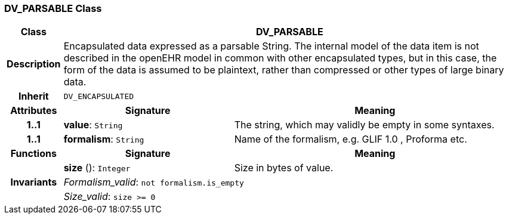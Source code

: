=== DV_PARSABLE Class

[cols="^1,3,5"]
|===
h|*Class*
2+^h|*DV_PARSABLE*

h|*Description*
2+a|Encapsulated data expressed as a parsable String. The internal model of the data item is not described in the openEHR model in common with other encapsulated types, but in this case, the form of the data is assumed to be plaintext, rather than compressed or other types of large binary data.

h|*Inherit*
2+|`DV_ENCAPSULATED`

h|*Attributes*
^h|*Signature*
^h|*Meaning*

h|*1..1*
|*value*: `String`
a|The string, which may validly be empty in some syntaxes.

h|*1..1*
|*formalism*: `String`
a|Name of the formalism, e.g.  GLIF 1.0 ,  Proforma  etc.
h|*Functions*
^h|*Signature*
^h|*Meaning*

h|
|*size* (): `Integer`
a|Size in bytes of value.

h|*Invariants*
2+a|_Formalism_valid_: `not formalism.is_empty`

h|
2+a|_Size_valid_: `size >= 0`
|===
